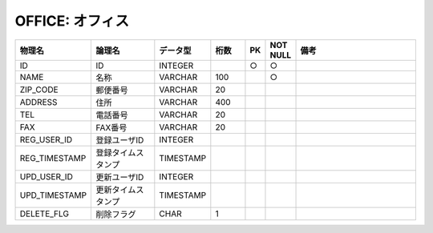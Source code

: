 OFFICE: オフィス
================

.. csv-table::
   :header: 物理名, 論理名, データ型, 桁数, PK, NOT NULL, 備考
   :widths: 20, 20, 10, 10, 4, 4, 40

   ID, ID, INTEGER, , ○, ○
   NAME, 名称, VARCHAR, 100, , ○
   ZIP_CODE, 郵便番号, VARCHAR, 20
   ADDRESS, 住所, VARCHAR, 400
   TEL, 電話番号, VARCHAR, 20
   FAX, FAX番号, VARCHAR, 20
   REG_USER_ID, 登録ユーザID, INTEGER
   REG_TIMESTAMP, 登録タイムスタンプ, TIMESTAMP
   UPD_USER_ID, 更新ユーザID, INTEGER
   UPD_TIMESTAMP, 更新タイムスタンプ, TIMESTAMP
   DELETE_FLG, 削除フラグ, CHAR, 1
